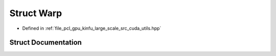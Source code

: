 .. _exhale_struct_structpcl_1_1device_1_1kinfu_l_s_1_1_warp:

Struct Warp
===========

- Defined in :ref:`file_pcl_gpu_kinfu_large_scale_src_cuda_utils.hpp`


Struct Documentation
--------------------


.. doxygenstruct:: pcl::device::kinfuLS::Warp
   :members:
   :protected-members:
   :undoc-members: